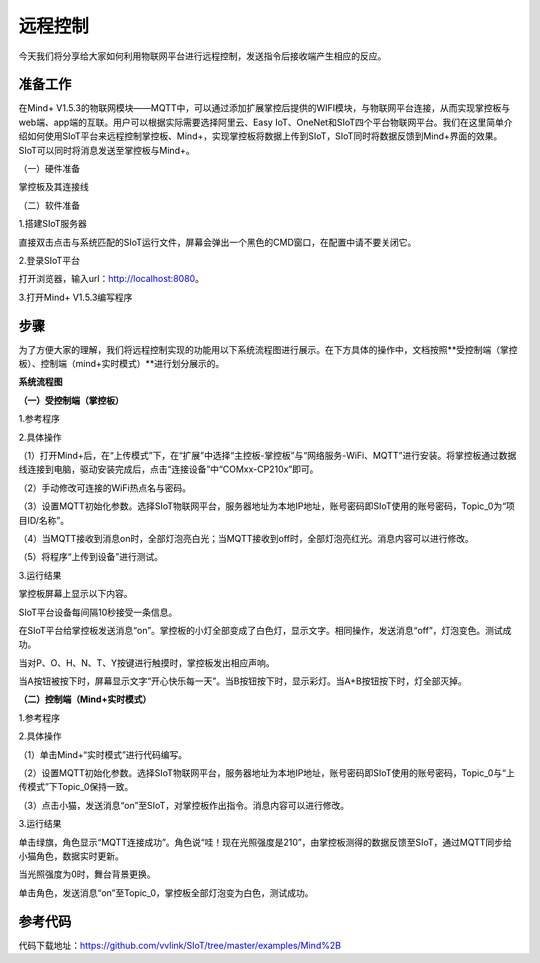 远程控制
=========================

今天我们将分享给大家如何利用物联网平台进行远程控制，发送指令后接收端产生相应的反应。

准备工作
-----------------

在Mind+ V1.5.3的物联网模块——MQTT中，可以通过添加扩展掌控后提供的WIFI模块，与物联网平台连接，从而实现掌控板与web端、app端的互联。用户可以根据实际需要选择阿里云、Easy IoT、OneNet和SIoT四个平台物联网平台。我们在这里简单介绍如何使用SIoT平台来远程控制掌控板、Mind+，实现掌控板将数据上传到SIoT，SIoT同时将数据反馈到Mind+界面的效果。SIoT可以同时将消息发送至掌控板与Mind+。
    
（一）硬件准备

掌控板及其连接线

.. image:: ../image/haoqing/Mind+yuancheng-01.png

（二）软件准备

1.搭建SIoT服务器

直接双击点击与系统匹配的SIoT运行文件，屏幕会弹出一个黑色的CMD窗口，在配置中请不要关闭它。

.. image:: ../image/haoqing/Mind+yuancheng-02.png

2.登录SIoT平台

打开浏览器，输入url：http://localhost:8080。

.. image:: ../image/haoqing/Mind+yuancheng-03.png

3.打开Mind+ V1.5.3编写程序

.. image:: ../image/haoqing/Mind+yuancheng-04.png

步骤
------------------

为了方便大家的理解，我们将远程控制实现的功能用以下系统流程图进行展示。在下方具体的操作中，文档按照**受控制端（掌控板）、控制端（mind+实时模式）**进行划分展示的。

**系统流程图**

.. image:: ../image/haoqing/Mind+yuancheng-30.png

**（一）受控制端（掌控板）**

1.参考程序

.. image:: ../image/haoqing/Mind+yuancheng-13.jpg

2.具体操作

（1）打开Mind+后，在“上传模式”下，在“扩展”中选择“主控板-掌控板”与“网络服务-WiFi、MQTT”进行安装。将掌控板通过数据线连接到电脑，驱动安装完成后，点击“连接设备”中“COMxx-CP210x”即可。

.. image:: ../image/haoqing/Mind+yuancheng-05.png

（2）手动修改可连接的WiFi热点名与密码。

.. image:: ../image/haoqing/Mind+yuancheng-14.jpg

（3）设置MQTT初始化参数。选择SIoT物联网平台，服务器地址为本地IP地址，账号密码即SIoT使用的账号密码，Topic_0为“项目ID/名称”。

.. image:: ../image/haoqing/Mind+yuancheng-15.jpg

（4）当MQTT接收到消息on时，全部灯泡亮白光；当MQTT接收到off时，全部灯泡亮红光。消息内容可以进行修改。

（5）将程序“上传到设备”进行测试。

.. image:: ../image/haoqing/Mind+yuancheng-16.jpg

3.运行结果

掌控板屏幕上显示以下内容。

.. image:: ../image/haoqing/Mind+yuancheng-17.jpg

SIoT平台设备每间隔10秒接受一条信息。

.. image:: ../image/haoqing/Mind+yuancheng-18.jpg

在SIoT平台给掌控板发送消息“on”。掌控板的小灯全部变成了白色灯，显示文字。相同操作，发送消息“off”，灯泡变色。测试成功。

.. image:: ../image/haoqing/Mind+yuancheng-19.jpg

.. image:: ../image/haoqing/Mind+yuancheng-20.jpg

当对P、O、H、N、T、Y按键进行触摸时，掌控板发出相应声响。

当A按钮被按下时，屏幕显示文字“开心快乐每一天”。当B按钮按下时，显示彩灯。当A+B按钮按下时，灯全部灭掉。

.. image:: ../image/haoqing/Mind+yuancheng-21.jpg

.. image:: ../image/haoqing/Mind+yuancheng-22.jpg

**（二）控制端（Mind+实时模式）**

1.参考程序

.. image:: ../image/haoqing/Mind+yuancheng-23.jpg

2.具体操作

（1）单击Mind+“实时模式”进行代码编写。

（2）设置MQTT初始化参数。选择SIoT物联网平台，服务器地址为本地IP地址，账号密码即SIoT使用的账号密码，Topic_0与“上传模式”下Topic_0保持一致。

.. image:: ../image/haoqing/Mind+yuancheng-24.jpg

（3）点击小猫，发送消息“on”至SIoT，对掌控板作出指令。消息内容可以进行修改。

3.运行结果

单击绿旗，角色显示“MQTT连接成功”。角色说“哇！现在光照强度是210”，由掌控板测得的数据反馈至SIoT，通过MQTT同步给小猫角色，数据实时更新。

.. image:: ../image/haoqing/Mind+yuancheng-25.jpg

.. image:: ../image/haoqing/Mind+yuancheng-26.jpg

当光照强度为0时，舞台背景更换。

.. image:: ../image/haoqing/Mind+yuancheng-27.jpg

.. image:: ../image/haoqing/Mind+yuancheng-28.jpg

单击角色，发送消息“on”至Topic_0，掌控板全部灯泡变为白色，测试成功。

.. image:: ../image/haoqing/Mind+yuancheng-29.jpg

参考代码
----------------

代码下载地址：https://github.com/vvlink/SIoT/tree/master/examples/Mind%2B
